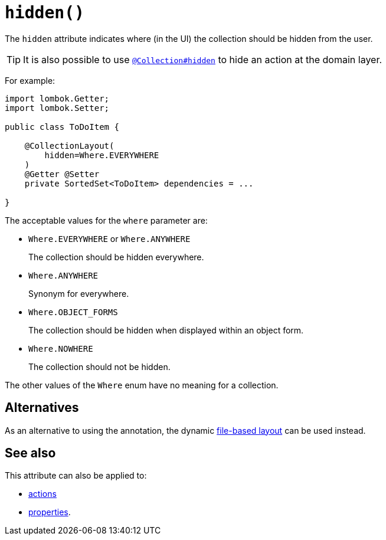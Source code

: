 [#hidden]
= `hidden()`

:Notice: Licensed to the Apache Software Foundation (ASF) under one or more contributor license agreements. See the NOTICE file distributed with this work for additional information regarding copyright ownership. The ASF licenses this file to you under the Apache License, Version 2.0 (the "License"); you may not use this file except in compliance with the License. You may obtain a copy of the License at. http://www.apache.org/licenses/LICENSE-2.0 . Unless required by applicable law or agreed to in writing, software distributed under the License is distributed on an "AS IS" BASIS, WITHOUT WARRANTIES OR  CONDITIONS OF ANY KIND, either express or implied. See the License for the specific language governing permissions and limitations under the License.
:page-partial:


The `hidden` attribute indicates where (in the UI) the collection should be hidden from the user.

[TIP]
====
It is also possible to use xref:refguide:applib-ant:Collection.adoc#hidden[`@Collection#hidden`] to hide an action at the domain layer.
====

For example:

[source,java]
----
import lombok.Getter;
import lombok.Setter;

public class ToDoItem {

    @CollectionLayout(
        hidden=Where.EVERYWHERE
    )
    @Getter @Setter
    private SortedSet<ToDoItem> dependencies = ...

}
----

The acceptable values for the `where` parameter are:

* `Where.EVERYWHERE` or `Where.ANYWHERE`
+
The collection should be hidden everywhere.

* `Where.ANYWHERE`
+
Synonym for everywhere.

* `Where.OBJECT_FORMS`
+
The collection should be hidden when displayed within an object form.

* `Where.NOWHERE`
+
The collection should not be hidden.

The other values of the `Where` enum have no meaning for a collection.

== Alternatives

As an alternative to using the annotation, the dynamic xref:userguide:fun:ui.adoc#object-layout[file-based layout] can be used instead.

== See also

This attribute can also be applied to:

* xref:refguide:applib-ant:ActionLayout.adoc#hidden[actions]
* xref:refguide:applib-ant:PropertyLayout.adoc#hidden[properties].

